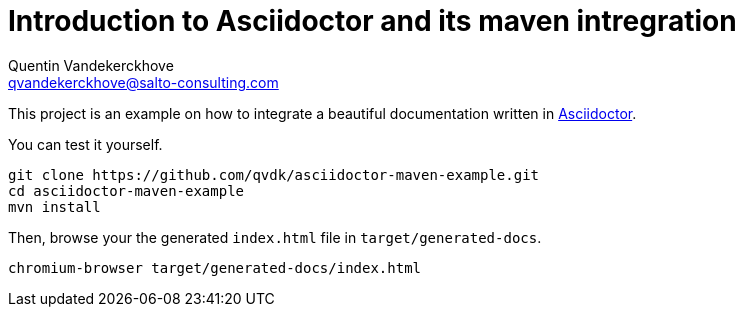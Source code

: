 = Introduction to Asciidoctor and its maven intregration
Quentin Vandekerckhove <qvandekerckhove@salto-consulting.com>

This project is an example on how to integrate a beautiful documentation written in link:http://asciidoctor.org[Asciidoctor].

You can test it yourself.

[source,bash]
----
git clone https://github.com/qvdk/asciidoctor-maven-example.git
cd asciidoctor-maven-example
mvn install
----

Then, browse your the generated `index.html` file in `target/generated-docs`.

[source,bash]
----
chromium-browser target/generated-docs/index.html
----
